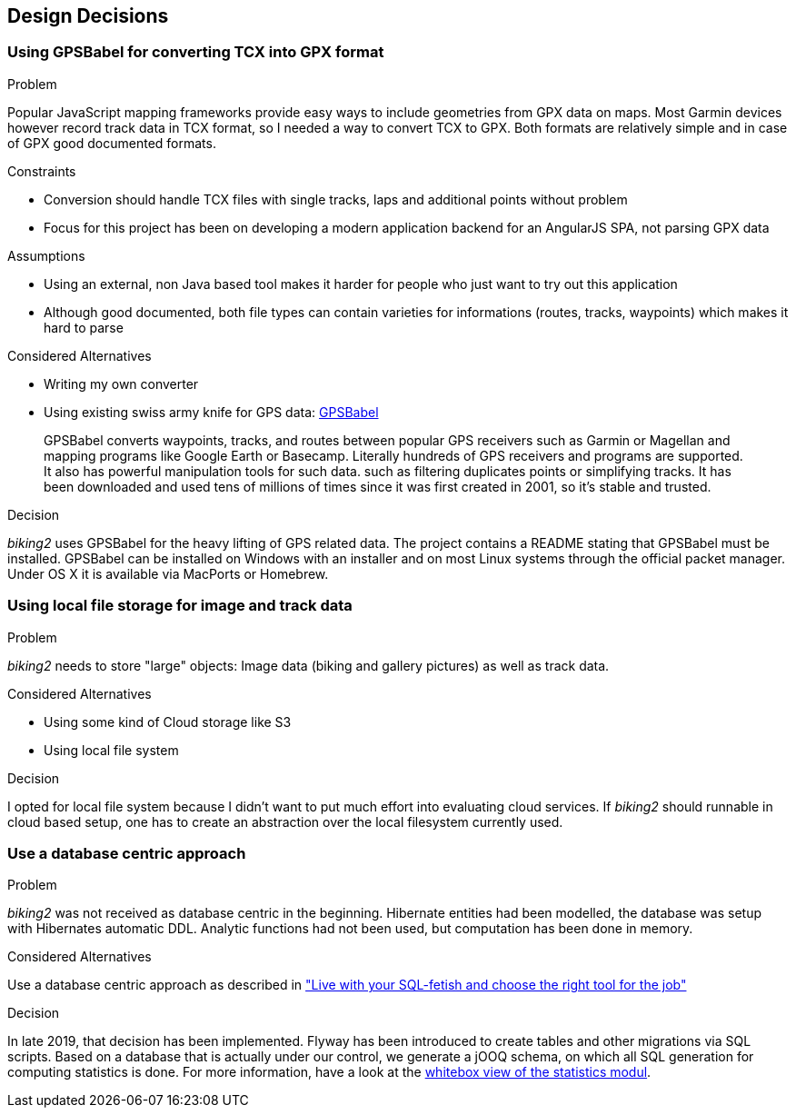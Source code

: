 [[section-design-decisions]]
== Design Decisions

=== Using GPSBabel for converting TCX into GPX format

.Problem

Popular JavaScript mapping frameworks provide easy ways to include geometries from GPX data on maps. Most Garmin devices however record track data in TCX format, so I needed a way to convert TCX to GPX. Both formats are relatively simple and in case of GPX good documented formats.

.Constraints

* Conversion should handle TCX files with single tracks, laps and additional points without problem
* Focus for this project has been on developing a modern application backend for an AngularJS SPA, not parsing GPX data

.Assumptions

* Using an external, non Java based tool makes it harder for people who just want to try out this application
* Although good documented, both file types can contain varieties for informations (routes, tracks, waypoints) which makes it hard to parse

.Considered Alternatives

* Writing my own converter
* Using existing swiss army knife for GPS data: http://www.gpsbabel.org[GPSBabel]
____
GPSBabel converts waypoints, tracks, and routes between popular GPS receivers such as Garmin or Magellan and mapping programs like Google Earth or Basecamp. Literally hundreds of GPS receivers and programs are supported. It also has powerful manipulation tools for such data. such as filtering duplicates points or simplifying tracks. It has been downloaded and used tens of millions of times since it was first created in 2001, so it's stable and trusted.
____

.Decision

_biking2_ uses GPSBabel for the heavy lifting of GPS related data. The project contains a README stating that GPSBabel must be installed. GPSBabel can be installed on Windows with an installer and on most Linux systems through the official packet manager. Under OS X it is available via MacPorts or Homebrew.

=== Using local file storage for image and track data

.Problem

_biking2_ needs to store "large" objects: Image data (biking and gallery pictures) as well as track data.

.Considered Alternatives

* Using some kind of Cloud storage like S3
* Using local file system

.Decision

I opted for local file system because I didn't want to put much effort into evaluating cloud services. If _biking2_ should runnable in cloud based setup, one has to create an abstraction over the local filesystem currently used. 

=== Use a database centric approach

.Problem

_biking2_ was not received as database centric in the beginning.
Hibernate entities had been modelled, the database was setup with Hibernates automatic DDL.
Analytic functions had not been used, but computation has been done in memory.

.Considered Alternatives

Use a database centric approach as described in
https://speakerdeck.com/michaelsimons/live-with-your-sql-fetish-and-choose-the-right-tool-for-the-job["Live with your SQL-fetish and choose the right tool for the job"]

.Decision

In late 2019, that decision has been implemented.
Flyway has been introduced to create tables and other migrations via SQL scripts.
Based on a database that is actually under our control, we generate a jOOQ schema, on which all SQL generation for computing statistics is done.
For more information, have a look at the <<statistics (Whitebox),whitebox view of the statistics modul>>.
